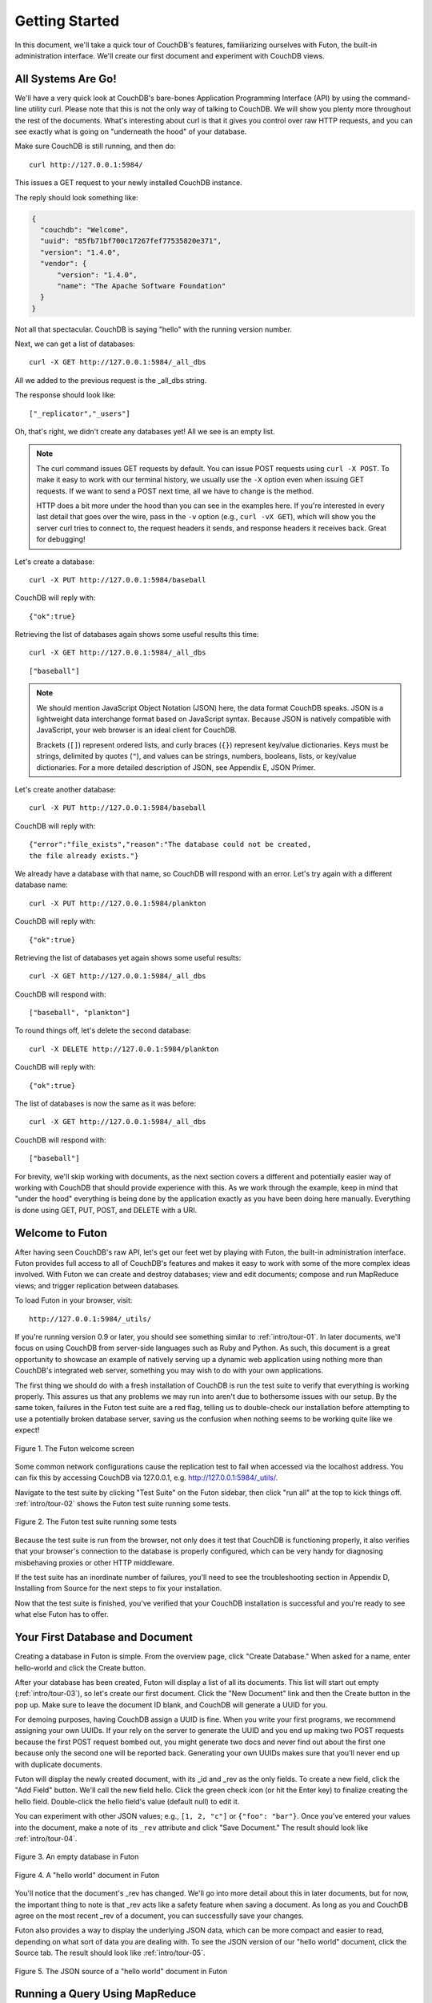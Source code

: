 .. Licensed under the Apache License, Version 2.0 (the "License"); you may not
.. use this file except in compliance with the License. You may obtain a copy of
.. the License at
..
..   http://www.apache.org/licenses/LICENSE-2.0
..
.. Unless required by applicable law or agreed to in writing, software
.. distributed under the License is distributed on an "AS IS" BASIS, WITHOUT
.. WARRANTIES OR CONDITIONS OF ANY KIND, either express or implied. See the
.. License for the specific language governing permissions and limitations under
.. the License.


.. _intro/tour:

===============
Getting Started
===============

In this document, we'll take a quick tour of CouchDB's features,
familiarizing ourselves with Futon, the built-in administration interface.
We'll create our first document and experiment with CouchDB views.


All Systems Are Go!
===================

We'll have a very quick look at CouchDB's bare-bones Application Programming
Interface (API) by using the command-line utility curl. Please note that this
is not the only way of talking to CouchDB. We will show you plenty more
throughout the rest of the documents. What's interesting about curl is that it
gives you control over raw HTTP requests, and you can see exactly what is
going on "underneath the hood" of your database.

Make sure CouchDB is still running, and then do::

  curl http://127.0.0.1:5984/

This issues a GET request to your newly installed CouchDB instance.

The reply should look something like:

.. code-block:: javascript

  {
    "couchdb": "Welcome",
    "uuid": "85fb71bf700c17267fef77535820e371",
    "version": "1.4.0",
    "vendor": {
        "version": "1.4.0",
        "name": "The Apache Software Foundation"
    }
  }

Not all that spectacular. CouchDB is saying "hello" with the running version
number.

Next, we can get a list of databases::

  curl -X GET http://127.0.0.1:5984/_all_dbs

All we added to the previous request is the _all_dbs string.

The response should look like::

  ["_replicator","_users"]

Oh, that's right, we didn't create any databases yet! All we see is an empty
list.

.. note::

  The curl command issues GET requests by default. You can issue POST requests
  using ``curl -X POST``. To make it easy to work with our terminal history,
  we usually use the ``-X`` option even when issuing GET requests.
  If we want to send a POST next time, all we have to change is the method.

  HTTP does a bit more under the hood than you can see in the examples here.
  If you're interested in every last detail that goes over the wire,
  pass in the ``-v`` option (e.g., ``curl -vX GET``), which will show you
  the server curl tries to connect to, the request headers it sends,
  and response headers it receives back. Great for debugging!

Let's create a database::

  curl -X PUT http://127.0.0.1:5984/baseball

CouchDB will reply with::

  {"ok":true}

Retrieving the list of databases again shows some useful results this time::

  curl -X GET http://127.0.0.1:5984/_all_dbs

::

  ["baseball"]

.. note::

  We should mention JavaScript Object Notation (JSON) here,
  the data format CouchDB speaks. JSON is a lightweight data interchange format
  based on JavaScript syntax. Because JSON is natively compatible with
  JavaScript, your web browser is an ideal client for CouchDB.

  Brackets (``[]``) represent ordered lists, and curly braces (``{}``) represent
  key/value dictionaries. Keys must be strings, delimited by quotes (``"``),
  and values can be strings, numbers, booleans, lists,
  or key/value dictionaries. For a more detailed description of JSON,
  see Appendix E, JSON Primer.

Let's create another database::

  curl -X PUT http://127.0.0.1:5984/baseball

CouchDB will reply with::

  {"error":"file_exists","reason":"The database could not be created,
  the file already exists."}

We already have a database with that name, so CouchDB will respond with an
error. Let's try again with a different database name::

  curl -X PUT http://127.0.0.1:5984/plankton

CouchDB will reply with::

  {"ok":true}

Retrieving the list of databases yet again shows some useful results::

  curl -X GET http://127.0.0.1:5984/_all_dbs

CouchDB will respond with::

  ["baseball", "plankton"]

To round things off, let's delete the second database::

  curl -X DELETE http://127.0.0.1:5984/plankton

CouchDB will reply with::

  {"ok":true}

The list of databases is now the same as it was before::

  curl -X GET http://127.0.0.1:5984/_all_dbs

CouchDB will respond with::

  ["baseball"]

For brevity, we'll skip working with documents, as the next section covers a
different and potentially easier way of working with CouchDB that should
provide experience with this. As we work through the example,
keep in mind that "under the hood" everything is being done by the
application exactly as you have been doing here manually.
Everything is done using GET, PUT, POST, and DELETE with a URI.


Welcome to Futon
================

After having seen CouchDB's raw API, let's get our feet wet by playing with
Futon, the built-in administration interface. Futon provides full access to
all of CouchDB's features and makes it easy to work with some of the more
complex ideas involved. With Futon we can create and destroy databases; view
and edit documents; compose and run MapReduce views; and trigger replication
between databases.

To load Futon in your browser, visit::

  http://127.0.0.1:5984/_utils/

If you're running version 0.9 or later, you should see something similar to
:ref:`intro/tour-01`. In later documents, we'll focus on using CouchDB from
server-side languages such as Ruby and Python. As such, this document is a great
opportunity to showcase an example of natively serving up a dynamic web
application using nothing more than CouchDB's integrated web server, something
you may wish to do with your own applications.

The first thing we should do with a fresh installation of CouchDB is run the
test suite to verify that everything is working properly. This assures us
that any problems we may run into aren't due to bothersome issues with our
setup. By the same token, failures in the Futon test suite are a red flag,
telling us to double-check our installation before attempting to use a
potentially broken database server, saving us the confusion when nothing
seems to be working quite like we expect!


.. _intro/tour-01:

.. figure:: ../../images/intro-tour-01.png
   :align: center
   :alt: The Futon welcome screen

   Figure 1. The Futon welcome screen


Some common network configurations cause the replication test to fail when
accessed via the localhost address. You can fix this by accessing CouchDB via
127.0.0.1, e.g. http://127.0.0.1:5984/_utils/.

Navigate to the test suite by clicking "Test Suite" on the Futon sidebar,
then click "run all" at the top to kick things off. :ref:`intro/tour-02`
shows the Futon test suite running some tests.


.. _intro/tour-02:

.. figure:: ../../images/intro-tour-02.png
   :align: center
   :alt: The Futon test suite running some tests

   Figure 2. The Futon test suite running some tests


Because the test suite is run from the browser, not only does it test that
CouchDB is functioning properly, it also verifies that your browser's
connection to the database is properly configured, which can be very handy
for diagnosing misbehaving proxies or other HTTP middleware.

If the test suite has an inordinate number of failures,
you'll need to see the troubleshooting section in Appendix D,
Installing from Source for the next steps to fix your installation.

Now that the test suite is finished, you've verified that your CouchDB
installation is successful and you're ready to see what else Futon has to offer.


Your First Database and Document
================================

Creating a database in Futon is simple. From the overview page,
click "Create Database." When asked for a name, enter hello-world and click
the Create button.

After your database has been created, Futon will display a list of all its
documents. This list will start out empty (:ref:`intro/tour-03`), so let's
create our first document. Click the "New Document" link and then the Create
button in the pop up. Make sure to leave the document ID blank,
and CouchDB will generate a UUID for you.

For demoing purposes, having CouchDB assign a UUID is fine. When you write
your first programs, we recommend assigning your own UUIDs. If your rely on
the server to generate the UUID and you end up making two POST requests
because the first POST request bombed out, you might generate two docs and
never find out about the first one because only the second one will be
reported back. Generating your own UUIDs makes sure that you'll never end up
with duplicate documents.

Futon will display the newly created document, with its _id and _rev as the
only fields. To create a new field, click the "Add Field" button. We'll call
the new field hello. Click the green check icon (or hit the Enter key) to
finalize creating the hello field. Double-click the hello field's value
(default null) to edit it.

You can experiment with other JSON values; e.g., ``[1, 2, "c"]`` or
``{"foo": "bar"}``. Once you've entered your values into the document,
make a note of its ``_rev`` attribute and click "Save Document." The result
should look like :ref:`intro/tour-04`.


.. _intro/tour-03:

.. figure:: ../../images/intro-tour-03.png
   :align: center
   :alt: An empty database in Futon

   Figure 3. An empty database in Futon


.. _intro/tour-04:

.. figure:: ../../images/intro-tour-04.png
   :align: center
   :alt: A "hello world" document in Futon

   Figure 4. A "hello world" document in Futon


You'll notice that the document's _rev has changed. We'll go into more detail
about this in later documents, but for now, the important thing to note is
that _rev acts like a safety feature when saving a document. As long as you
and CouchDB agree on the most recent _rev of a document, you can successfully 
save your changes.

Futon also provides a way to display the underlying JSON data,
which can be more compact and easier to read, depending on what sort of data
you are dealing with. To see the JSON version of our "hello world" document,
click the Source tab. The result should look like :ref:`intro/tour-05`.


.. _intro/tour-05:

.. figure:: ../../images/intro-tour-05.png
   :align: center
   :alt: The JSON source of a "hello world" document in Futon

   Figure 5. The JSON source of a "hello world" document in Futon


Running a Query Using MapReduce
===============================

Traditional relational databases allow you to run any queries you like as
long as your data is structured correctly. In contrast,
CouchDB uses predefined map and reduce functions in a style known as
MapReduce. These functions provide great flexibility because they can adapt
to variations in document structure, and indexes for each document can be
computed independently and in parallel. The combination of a map and a reduce
function is called a view in CouchDB terminology.

For experienced relational database programmers, MapReduce can take some
getting used to. Rather than declaring which rows from which tables to
include in a result set and depending on the database to determine the most
efficient way to run the query, reduce queries are based on simple range
requests against the indexes generated by your map functions.

Map functions are called once with each document as the argument.
The function can choose to skip the document altogether or emit one or more
view rows as key/value pairs. Map functions may not depend on any information
outside of the document. This independence is what allows CouchDB views to be
generated incrementally and in parallel.

CouchDB views are stored as rows that are kept sorted by key. This makes
retrieving data from a range of keys efficient even when there are thousands
or millions of rows. When writing CouchDB map functions,
your primary goal is to build an index that stores related data under nearby
keys.

Before we can run an example MapReduce view, we'll need some data to run it
on. We'll create documents carrying the price of various supermarket items as
found at different shops. Let's create documents for apples, oranges,
and bananas. (Allow CouchDB to generate the _id and _rev fields.) Use Futon
to create documents that have a final JSON structure that looks like this:

.. code-block:: javascript

  {
   "_id": "00a271787f89c0ef2e10e88a0c0001f4",
   "_rev": "1-2628a75ac8c3abfffc8f6e30c9949fd6",
   "item": "apple",
   "prices": {
       "Fresh Mart": 1.59,
       "Price Max": 5.99,
       "Apples Express": 0.79
   }
  }

This document should look like :ref:`intro/tour-06` when entered into Futon.


.. _intro/tour-06:

.. figure:: ../../images/intro-tour-06.png
   :align: center
   :alt: An example document with apple prices in Futon

   Figure 6. An example document with apple prices in Futon


OK, now that that's done, let's create the document for oranges:

.. code-block:: javascript

  {
   "_id": "00a271787f89c0ef2e10e88a0c0003f0",
   "_rev": "1-e9680c5d9a688b4ff8dd68549e8e072c",
   "item": "orange",
   "prices": {
       "Fresh Mart": 1.99,
       "Price Max": 3.19,
       "Citrus Circus": 1.09
   }
  }

And finally, the document for bananas:

.. code-block:: javascript

  {
   "_id": "00a271787f89c0ef2e10e88a0c00048b",
   "_rev": "1-60e25d93dc12884676d037400a6fa189",
   "item": "banana",
   "prices": {
       "Fresh Mart": 1.99,
       "Price Max": 0.79,
       "Banana Montana": 4.22
   }
  }

Imagine we're catering a big luncheon, but the client is very price-sensitive.
To find the lowest prices, we're going to create our first view,
which shows each fruit sorted by price. Click "hello-world" to return to the
hello-world overview, and then from the "View" select field choose "Temporary
view…" to create a new view.


.. figure:: ../../images/intro-tour-07.png
   :align: center
   :alt: A temporary view in Futon

   Figure 7. A temporary view in Futon


Edit the map function, on the left, so that it looks like the following:

.. code-block:: javascript

  function(doc) {
    var shop, price, value;
    if (doc.item && doc.prices) {
        for (shop in doc.prices) {
            price = doc.prices[shop];
            value = [doc.item, shop];
            emit(price, value);
        }
    }
  }

This is a JavaScript function that CouchDB runs for each of our documents as
it computes the view. We'll leave the reduce function blank for the time being.

Click "Run" and you should see result rows like in :ref:`intro/tour-08`,
with the various items sorted by price. This map function could be even more
useful if it grouped the items by type so that all the prices for bananas were
next to each other in the result set. CouchDB's key sorting system allows any
valid JSON object as a key. In this case, we'll emit an array of [item, price]
so that CouchDB groups by item type and price.


.. _intro/tour-08:

.. figure:: ../../images/intro-tour-08.png
   :align: center
   :alt: The results of running a view in Futon

   Figure 8. The results of running a view in Futon


Let's modify the view function so that it looks like this:

.. code-block:: javascript

  function(doc) {
    var shop, price, key;
    if (doc.item && doc.prices) {
        for (shop in doc.prices) {
            price = doc.prices[shop];
            key = [doc.item, price];
            emit(key, shop);
        }
    }
  }

Here, we first check that the document has the fields we want to use. CouchDB
recovers gracefully from a few isolated map function failures,
but when a map function fails regularly (due to a missing required field or
other JavaScript exception), CouchDB shuts off its indexing to prevent any
further resource usage. For this reason, it's important to check for the
existence of any fields before you use them. In this case,
our map function will skip the first "hello world" document we created
without emitting any rows or encountering any errors. The result of this
query should look like :ref:`intro/tour-09`.


.. _intro/tour-09:

.. figure:: ../../images/intro-tour-09.png
   :align: center
   :alt: The results of running a view after grouping by item type and price

   Figure 9. The results of running a view after grouping by item type and price


Once we know we've got a document with an item type and some prices,
we iterate over the item's prices and emit key/values pairs. The key is an
array of the item and the price, and forms the basis for CouchDB's sorted
index. In this case, the value is the name of the shop where the item can be
found for the listed price.

View rows are sorted by their keys -- in this example, first by item,
then by price. This method of complex sorting is at the heart of creating
useful indexes with CouchDB.

MapReduce can be challenging, especially if you've spent years working with
relational databases. The important things to keep in mind are that map
functions give you an opportunity to sort your data using any key you choose,
and that CouchDB's design is focused on providing fast,
efficient access to data within a range of keys.


Triggering Replication
======================

Futon can trigger replication between two local databases,
between a local and remote database, or even between two remote databases.
We'll show you how to replicate data from one local database to another,
which is a simple way of making backups of your databases as we're working
through the examples.

First we'll need to create an empty database to be the target of replication.
Return to the overview and create a database called hello-replication.
Now click "Replicator" in the sidebar and choose hello-world as the source
and hello-replication as the target. Click "Replicate" to replicate your
database. The result should look something like :ref:`intro/tour-10`.


.. _intro/tour-10:

.. figure:: ../../images/intro-tour-10.png
   :align: center
   :alt: Running database replication in Futon

   Figure 10. Running database replication in Futon


.. note::

  For larger databases, replication can take much longer. It is important to
  leave the browser window open while replication is taking place.
  As an alternative, you can trigger replication via curl or some other HTTP
  client that can handle long-running connections. If your client closes the
  connection before replication finishes, you'll have to retrigger it.
  Luckily, CouchDB's replication can take over from where it left off
  instead of starting from scratch.


Wrapping Up
===========

Now that you've seen most of Futon's features, you'll be prepared to dive in
and inspect your data as we build our example application in the next few
documents. Futon's pure JavaScript approach to managing CouchDB shows how it's
possible to build a fully featured web application using only CouchDB's HTTP
API and integrated web server.

But before we get there, we'll have another look at CouchDB's HTTP API -- now
with a magnifying glass. Let's curl up on the couch and relax.
